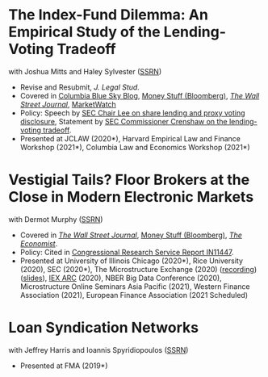 * The Index-Fund Dilemma: An Empirical Study of the Lending-Voting Tradeoff
with Joshua Mitts and Haley Sylvester ([[https://ssrn.com/abstract=3673531][SSRN]])

- Revise and Resubmit, /J. Legal Stud./
- Covered in [[https://clsbluesky.law.columbia.edu/2021/01/19/the-index-fund-dilemma-an-empirical-study-of-the-lending-voting-tradeoff][Columbia Blue Sky Blog]], [[https://www.bloomberg.com/opinion/articles/2021-01-19/maybe-the-index-funds-don-t-vote][Money Stuff (Bloomberg)]], [[https://www.wsj.com/articles/gamestop-called-attention-to-the-share-lending-market-heres-what-you-should-know-11617375748][/The Wall Street Journal/]], [[https://www.marketwatch.com/story/reddit-and-robinhood-army-fights-with-grievance-capital-to-break-wall-streets-elite-wall-11612387089][MarketWatch]]
- Policy: Speech by [[https://www.sec.gov/news/speech/lee-every-vote-counts][SEC Chair Lee on share lending and proxy voting disclosure]], Statement by [[https://www.sec.gov/news/public-statement/crenshaw-amac-remarks-031921][SEC Commissioner Crenshaw on the lending-voting tradeoff]].
- Presented at JCLAW (2020*), Harvard Empirical Law and Finance Workshop
  (2021*), Columbia Law and Economics Workshop (2021*)


* Vestigial Tails? Floor Brokers at the Close in Modern Electronic Markets
with Dermot Murphy ([[https://papers.ssrn.com/abstract=3600230][SSRN]])

- Covered in [[https://www.wsj.com/articles/coronavirus-shutdown-casts-doubt-on-value-of-exchange-trading-floors-11590053419][/The Wall Street Journal/]], [[https://www.bloomberg.com/opinion/articles/2020-05-22/a-vaccine-with-a-poison-pill][Money Stuff (Bloomberg)]], [[https://www.economist.com/finance-and-economics/2020/05/25/covid-19-forced-trading-floors-to-close-theyll-be-back][/The Economist/]].
- Policy: Cited in [[https://crsreports.congress.gov/product/pdf/IN/IN11447][Congressional Research Service Report IN11447]].
- Presented at University of Illinois Chicago (2020*), Rice University (2020),
  SEC (2020*), The Microstructure Exchange (2020) ([[https://www.youtube.com/watch?v=cRQigejq5jg][recording]]) ([[https://microstructure.exchange/slides/20201006%20Microstructure%20Exchange%20-%20WEB.pdf][slides]]), [[https://iextrading.com/insights/academic-research-conference-2020/][IEX ARC]]
  (2020), NBER Big Data Conference (2020), Microstructure Online Seminars Asia
  Pacific (2021), Western Finance Association (2021), European Finance
  Association (2021 Scheduled)

* Loan Syndication Networks
with Jeffrey Harris and Ioannis Spyridiopoulos ([[https://papers.ssrn.com/sol3/papers.cfm?abstract_id=3295980][SSRN]])

- Presented at FMA (2019*)
